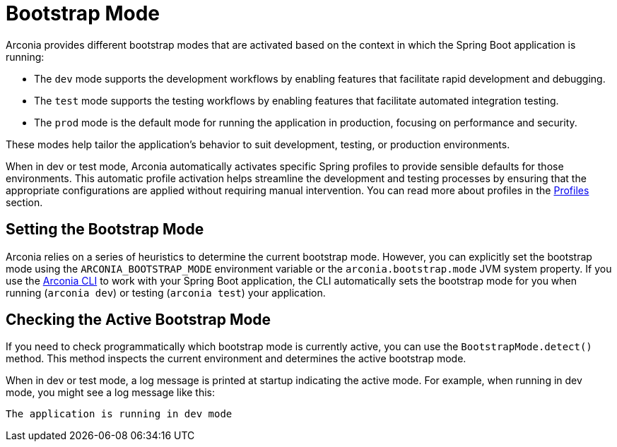 = Bootstrap Mode

Arconia provides different bootstrap modes that are activated based on the context in which the Spring Boot application is running:

* The `dev` mode supports the development workflows by enabling features that facilitate rapid development and debugging.
* The `test` mode supports the testing workflows by enabling features that facilitate automated integration testing.
* The `prod` mode is the default mode for running the application in production, focusing on performance and security.

These modes help tailor the application's behavior to suit development, testing, or production environments.

When in dev or test mode, Arconia automatically activates specific Spring profiles to provide sensible defaults for those environments. This automatic profile activation helps streamline the development and testing processes by ensuring that the appropriate configurations are applied without requiring manual intervention. You can read more about profiles in the xref:core-features/profiles.adoc[Profiles] section.

== Setting the Bootstrap Mode

Arconia relies on a series of heuristics to determine the current bootstrap mode. However, you can explicitly set the bootstrap mode using the `ARCONIA_BOOTSTRAP_MODE` environment variable or the `arconia.bootstrap.mode` JVM system property. If you use the https://arconia.io/docs/arconia-cli/latest/index.html[Arconia CLI] to work with your Spring Boot application, the CLI automatically sets the bootstrap mode for you when running (`arconia dev`) or testing (`arconia test`) your application.

== Checking the Active Bootstrap Mode

If you need to check programmatically which bootstrap mode is currently active, you can use the `BootstrapMode.detect()` method. This method inspects the current environment and determines the active bootstrap mode.

When in dev or test mode, a log message is printed at startup indicating the active mode. For example, when running in dev mode, you might see a log message like this:

[source,log]
----
The application is running in dev mode
----
